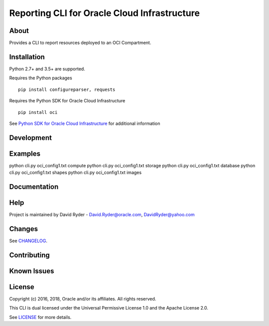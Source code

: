 Reporting CLI for Oracle Cloud Infrastructure
~~~~~~~~~~~~~~~~~~~~~~~~~~~~~~~~~~~~~~~~~~~~~

=====
About
=====

Provides a CLI to report resources deployed to an OCI Compartment.


============
Installation
============

Python 2.7+ and 3.5+ are supported.

Requires the Python packages
::

    pip install configureparser, requests


Requires the Python SDK for Oracle Cloud Infrastructure
::

    pip install oci

See `Python SDK for Oracle Cloud Infrastructure`__ for additional information

__ https://github.com/oracle/oci-python-sdk

============
Development
============



========
Examples
========

python cli.py oci_config1.txt compute
python cli.py oci_config1.txt storage
python cli.py oci_config1.txt database
python cli.py oci_config1.txt shapes
python cli.py oci_config1.txt images

=============
Documentation
=============


====
Help
====

Project is maintained by David Ryder - David.Ryder@oracle.com, DavidRyder@yahoo.com


=======
Changes
=======

See `CHANGELOG`__.

__ https://github.com/DDDRYDER/OCI-Reporting-CLI/blob/master/CHANGELOG.rst

============
Contributing
============



============
Known Issues
============



=======
License
=======

Copyright (c) 2016, 2018, Oracle and/or its affiliates. All rights reserved.

This CLI is dual licensed under the Universal Permissive License 1.0 and the Apache License 2.0.

See `LICENSE`__ for more details.

__ https://github.com/DDDRYDER/OCI-Reporting-CLI/blob/master/LICENSE.txt
